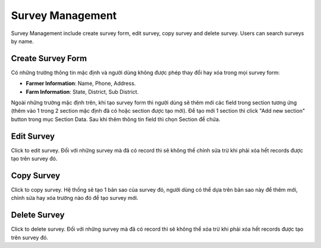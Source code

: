 Survey Management
=================

Survey Management include create survey form, edit survey, copy survey and delete survey. Users can search surveys by name. 

.. image:: ../img/survey/survey_1.png
    :align: center

Create Survey Form
------------------

.. image:: ../img/survey/create_survey.png
    :align: center

Có những trường thông tin mặc định và người dùng không được phép thay đổi hay xóa trong mọi survey form:

* **Farmer Information**: Name, Phone, Address.
* **Farm Information**: State, District, Sub District.

Ngoài những trường mặc định trên, khi tạo survey form thì người dùng sẽ thêm mới các field trong section tương ứng (thêm vào 1 trong 2 section mặc định đã có hoặc section được tạo mới).
Để tạo mới 1 section thì click "Add new section" button trong mục Section Data.
Sau khi thêm thông tin field thì chọn Section để chứa.

Edit Survey
-----------

.. |edit_survey| image:: ../icon/edit_survey.png

Click |edit_survey| to edit survey. Đối với những survey mà đã có record thì sẽ không thể chỉnh sửa trừ khi phải xóa hết records được tạo trên survey đó.

Copy Survey
-----------

.. |copy_survey| image:: ../icon/copy_survey.png

Click |copy_survey| to copy survey. Hệ thống sẽ tạo 1 bản sao của survey đó, người dùng có thể dựa trên bản sao này để thêm mới, chỉnh sửa hay xóa trường nào đó để tạo survey mới.

Delete Survey
-------------

.. |delete_survey| image:: ../icon/delete_user.png

Click |delete_survey| to delete survey. Đối với những survey mà đã có record thì sẽ không thể xóa trừ khi phải xóa hết records được tạo trên survey đó.

